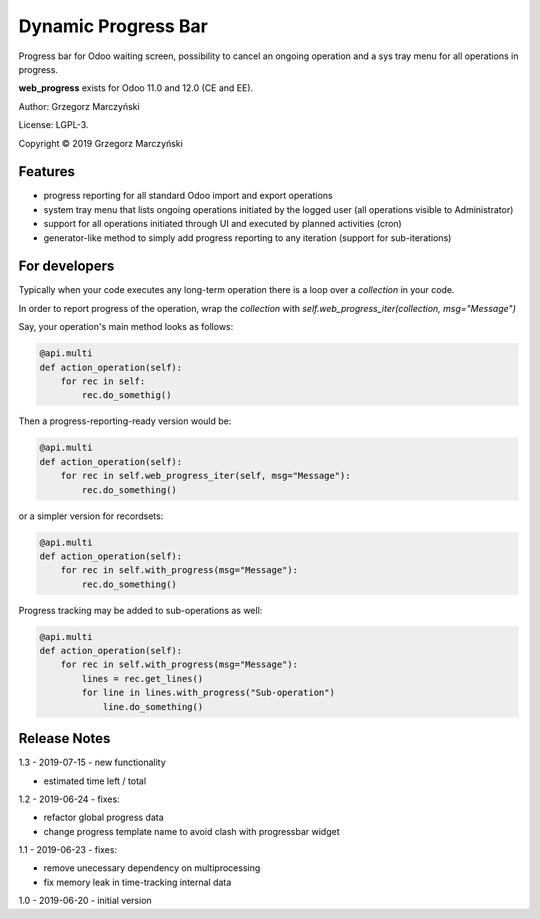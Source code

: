 ====================
Dynamic Progress Bar
====================

Progress bar for Odoo waiting screen, possibility to cancel an ongoing operation and a sys tray menu for all operations in progress.

.. class:: no-web

    .. image:: https://raw.githubusercontent.com/gmarczynski/odoo-web-progress/12.0/web_progress/static/description/progress_bar_loading_cancelling.gif
        :alt: Progress Bar
        :width: 100%
        :align: center


**web_progress** exists for Odoo 11.0 and 12.0 (CE and EE).

Author: Grzegorz Marczyński

License: LGPL-3.

Copyright © 2019 Grzegorz Marczyński


Features
--------

- progress reporting for all standard Odoo import and export operations
- system tray menu that lists ongoing operations initiated by the logged user (all operations visible to Administrator)
- support for all operations initiated through UI and executed by planned activities (cron)
- generator-like method to simply add progress reporting to any iteration (support for sub-iterations)


.. class:: no-web

    .. image:: https://raw.githubusercontent.com/gmarczynski/odoo-web-progress/12.0/web_progress/static/description/progress_bar_loading_systray.gif
        :alt: Progress Systray Menu
        :width: 50%
        :align: right

For developers
---------------

Typically when your code executes any long-term operation there is a loop over a `collection` in your code.

In order to report progress of the operation, wrap the `collection` with `self.web_progress_iter(collection, msg="Message")`

Say, your operation's main method looks as follows:

.. code-block::

    @api.multi
    def action_operation(self):
        for rec in self:
            rec.do_somethig()


Then a progress-reporting-ready version would be:

.. code-block::

    @api.multi
    def action_operation(self):
        for rec in self.web_progress_iter(self, msg="Message"):
            rec.do_something()


or a simpler version for recordsets:

.. code-block::

    @api.multi
    def action_operation(self):
        for rec in self.with_progress(msg="Message"):
            rec.do_something()

Progress tracking may be added to sub-operations as well:

.. code-block::

    @api.multi
    def action_operation(self):
        for rec in self.with_progress(msg="Message"):
            lines = rec.get_lines()
            for line in lines.with_progress("Sub-operation")
                line.do_something()

Release Notes
-------------

1.3 - 2019-07-15 - new functionality

- estimated time left / total


1.2 - 2019-06-24 - fixes:

- refactor global progress data
- change progress template name to avoid clash with progressbar widget

1.1 - 2019-06-23 - fixes:

- remove unecessary dependency on multiprocessing
- fix memory leak in time-tracking internal data

1.0 - 2019-06-20 - initial version
